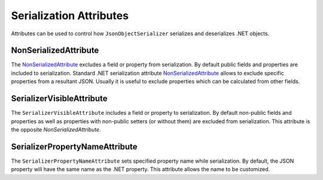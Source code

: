 Serialization Attributes
========================

Attributes can be used to control how ``JsonObjectSerializer`` serializes and deserializes .NET objects.


.. index:: NonSerializedAttribute

NonSerializedAttribute
----------------------

The `NonSerializedAttribute`_ excludes a field or property from serialization. By default public fields and properties are included to serialization.
Standard .NET serialization attribute `NonSerializedAttribute`_ allows to exclude specific properties from a resultant JSON. Usually it is useful to
exclude properties which can be calculated from other fields.

.. code-block:: csharp
   :emphasize-lines: 9

    public class Person
    {
        public string FirstName { get; set; }

        public string LastName { get; set; }

        public DateTime Birthday { get; set; }

        [NonSerialized]
        public int Age { get; set; }
    }


.. index:: SerializerVisibleAttribute

SerializerVisibleAttribute
--------------------------

The ``SerializerVisibleAttribute`` includes a field or property to serialization. By default non-public fields and properties as well as properties
with non-public setters (or without them) are excluded from serialization. This attribute is the opposite `NonSerializedAttribute`.

.. code-block:: csharp
   :emphasize-lines: 3,6

    public class Document
    {
        [SerializerVisible]
        public object _id { get; internal set; }

        [SerializerVisible]
        public DocumentHeader _header { get; internal set; }
    }


.. index:: SerializerPropertyNameAttribute

SerializerPropertyNameAttribute
-------------------------------

The ``SerializerPropertyNameAttribute`` sets specified property name while serialization. By default, the JSON property will have the same name as
the .NET property. This attribute allows the name to be customized.

.. code-block:: csharp
   :emphasize-lines: 3,6

    public class Person
    {
        [SerializerPropertyName("forename")]
        public string FirstName { get; set; }

        [SerializerPropertyName("surname")]
        public string LastName { get; set; }
    }


.. _`NonSerializedAttribute`: https://msdn.microsoft.com/en-US/library/system.nonserializedattribute(v=vs.110).aspx

